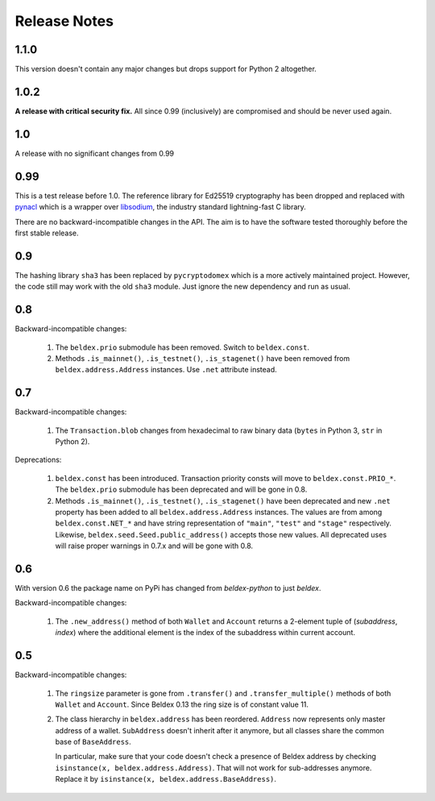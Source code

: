 Release Notes
=============

1.1.0
-----

This version doesn't contain any major changes but drops support for Python 2 altogether.

1.0.2
-----

**A release with critical security fix.** All since 0.99 (inclusively) are compromised and should
be never used again.

1.0
---

A release with no significant changes from 0.99

0.99
----

This is a test release before 1.0. The reference library for Ed25519 cryptography has been dropped
and replaced with `pynacl`_ which is a wrapper over `libsodium`_, the industry standard
lightning-fast C library.

There are no backward-incompatible changes in the API. The aim is to have the software tested
thoroughly before the first stable release.

.. _`pynacl`: https://github.com/pyca/pynacl/
.. _`libsodium`: https://github.com/jedisct1/libsodium/

0.9
---

The hashing library ``sha3`` has been replaced by ``pycryptodomex`` which is a more actively
maintained project. However, the code still may work with the old ``sha3`` module. Just ignore
the new dependency and run as usual.

0.8
---

Backward-incompatible changes:

 1. The ``beldex.prio`` submodule has been removed. Switch to ``beldex.const``.
 2. Methods ``.is_mainnet()``, ``.is_testnet()``, ``.is_stagenet()`` have been removed from
    ``beldex.address.Address`` instances. Use ``.net`` attribute instead.

0.7
---

Backward-incompatible changes:

 1. The ``Transaction.blob`` changes from hexadecimal to raw binary data (``bytes`` in Python 3,
    ``str`` in Python 2).

Deprecations:

 1. ``beldex.const`` has been introduced. Transaction priority consts will move to
    ``beldex.const.PRIO_*``. The ``beldex.prio`` submodule has been deprecated and will be gone
    in 0.8.
 2. Methods ``.is_mainnet()``, ``.is_testnet()``, ``.is_stagenet()`` have been deprecated and
    new ``.net`` property has been added to all ``beldex.address.Address`` instances. The values
    are from among ``beldex.const.NET_*`` and have string representation of ``"main"``, ``"test"``
    and ``"stage"`` respectively. Likewise, ``beldex.seed.Seed.public_address()`` accepts those
    new values.
    All deprecated uses will raise proper warnings in 0.7.x and will be gone with 0.8.

0.6
---

With version 0.6 the package name on PyPi has changed from `beldex-python` to just `beldex`.

Backward-incompatible changes:

 1. The ``.new_address()`` method of both ``Wallet`` and ``Account`` returns a 2-element tuple of
    (`subaddress`, `index`) where the additional element is the index of the subaddress within
    current account.

0.5
---

Backward-incompatible changes:

 1. The ``ringsize`` parameter is gone from ``.transfer()`` and ``.transfer_multiple()`` methods of
    both ``Wallet`` and ``Account``. Since Beldex 0.13 the ring size is of constant value 11.
 2. The class hierarchy in ``beldex.address`` has been reordered. ``Address`` now represents only
    master address of a wallet. ``SubAddress`` doesn't inherit after it anymore, but all classes
    share the common base of ``BaseAddress``.
    
    In particular, make sure that your code doesn't check a presence of Beldex address by checking
    ``isinstance(x, beldex.address.Address)``. That will not work for sub-addresses anymore.
    Replace it by ``isinstance(x, beldex.address.BaseAddress)``.
